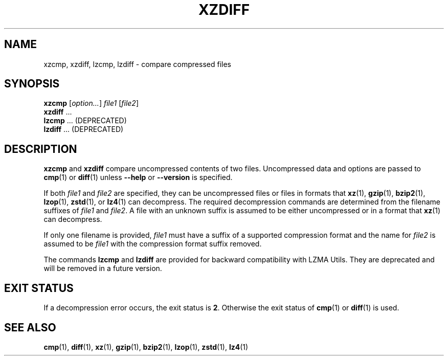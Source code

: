 .\" SPDX-License-Identifier: 0BSD
.\"
.\" Authors: Lasse Collin
.\"          Jia Tan
.\"
.\" (Note that this file is not based on gzip's zdiff.1.)
.\"
.TH XZDIFF 1 "2025-03-06" "Tukaani" "XZ Utils"
.SH NAME
xzcmp, xzdiff, lzcmp, lzdiff \- compare compressed files
.
.SH SYNOPSIS
.B xzcmp
.RI [ option... ]
.I file1
.RI [ file2 ]
.br
.B xzdiff
\&...
.br
.B lzcmp
\&...
(DEPRECATED)
.br
.B lzdiff
\&...
(DEPRECATED)
.
.SH DESCRIPTION
.B xzcmp
and
.B xzdiff
compare uncompressed contents of two files.
Uncompressed data and options are passed to
.BR cmp (1)
or
.BR diff (1)
unless
.B \-\-help
or
.B \-\-version
is specified.
.PP
If both
.I file1
and
.I file2
are specified, they can be uncompressed files or files in formats that
.BR xz (1),
.BR gzip (1),
.BR bzip2 (1),
.BR lzop (1),
.BR zstd (1),
or
.BR lz4 (1)
can decompress.
The required decompression commands are determined from
the filename suffixes of
.I file1
and
.IR file2 .
A file with an unknown suffix is assumed to be either uncompressed
or in a format that
.BR xz (1)
can decompress.
.PP
If only one filename is provided,
.I file1
must have a suffix of a supported compression format and the name for
.I file2
is assumed to be
.I file1
with the compression format suffix removed.
.PP
The commands
.B lzcmp
and
.B lzdiff
are provided for backward compatibility with LZMA Utils.
They are deprecated and will be removed in a future version.
.
.SH EXIT STATUS
If a decompression error occurs, the exit status is
.BR 2 .
Otherwise the exit status of
.BR cmp (1)
or
.BR diff (1)
is used.
.
.SH "SEE ALSO"
.BR cmp (1),
.BR diff (1),
.BR xz (1),
.BR gzip (1),
.BR bzip2 (1),
.BR lzop (1),
.BR zstd (1),
.BR lz4 (1)
